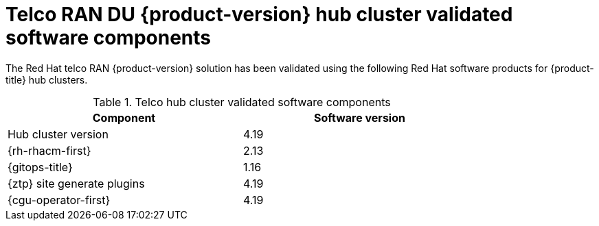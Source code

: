 // Module included in the following assemblies:
//
// * scalability_and_performance/telco_ran_du_ref_design_specs/telco-ran-du-rds.adoc

:_mod-docs-content-type: REFERENCE
[id="ztp-telco-hub-cluster-software-versions_{context}"]
= Telco RAN DU {product-version} hub cluster validated software components

The Red Hat telco RAN {product-version} solution has been validated using the following Red Hat software products for {product-title} hub clusters.

.Telco hub cluster validated software components
[cols=2*, width="80%", options="header"]
|====
|Component
|Software version

|Hub cluster version
|4.19

|{rh-rhacm-first}
|2.13

|{gitops-title}
|1.16

|{ztp} site generate plugins
|4.19

|{cgu-operator-first}
|4.19
|====